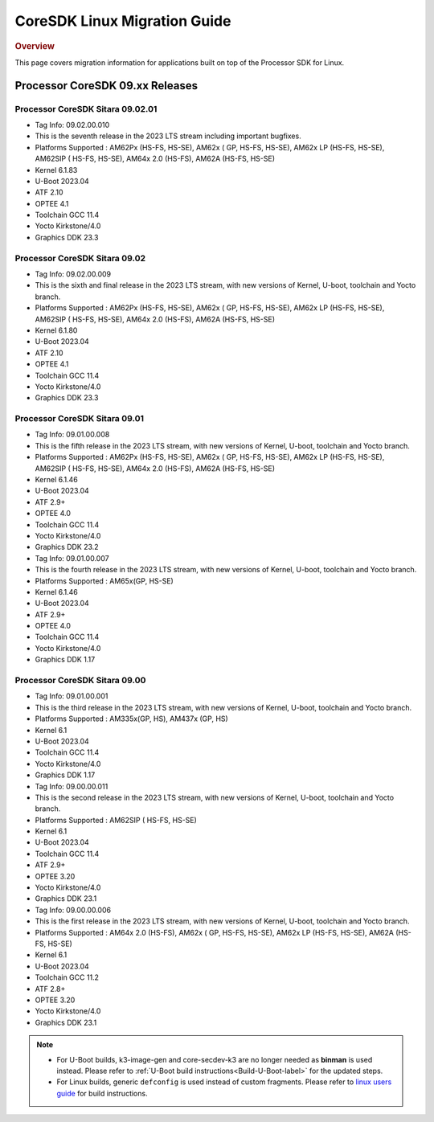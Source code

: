 .. http://processors.wiki.ti.com/index.php/Processor_SDK_Linux_Migration_Guide

************************************
CoreSDK Linux Migration Guide
************************************

.. rubric:: Overview

This page covers migration information for applications built on top
of the Processor SDK for Linux.

Processor CoreSDK 09.xx Releases
================================


Processor CoreSDK Sitara 09.02.01
---------------------------------

- Tag Info: 09.02.00.010
- This is the seventh release in the 2023 LTS stream including important bugfixes.
- Platforms Supported : AM62Px (HS-FS, HS-SE), AM62x ( GP, HS-FS, HS-SE), AM62x LP (HS-FS, HS-SE), AM62SIP ( HS-FS, HS-SE), AM64x 2.0 (HS-FS), AM62A (HS-FS, HS-SE)
- Kernel 6.1.83
- U-Boot 2023.04
- ATF 2.10
- OPTEE 4.1
- Toolchain GCC 11.4
- Yocto Kirkstone/4.0
- Graphics DDK 23.3

Processor CoreSDK Sitara 09.02
------------------------------

- Tag Info: 09.02.00.009
- This is the sixth and final release in the 2023 LTS stream, with new versions of Kernel, U-boot, toolchain and Yocto branch.
- Platforms Supported : AM62Px (HS-FS, HS-SE), AM62x ( GP, HS-FS, HS-SE), AM62x LP (HS-FS, HS-SE), AM62SIP ( HS-FS, HS-SE), AM64x 2.0 (HS-FS), AM62A (HS-FS, HS-SE)
- Kernel 6.1.80
- U-Boot 2023.04
- ATF 2.10
- OPTEE 4.1
- Toolchain GCC 11.4
- Yocto Kirkstone/4.0
- Graphics DDK 23.3


Processor CoreSDK Sitara 09.01
------------------------------

- Tag Info: 09.01.00.008
- This is the fifth release in the 2023 LTS stream, with new versions of Kernel, U-boot, toolchain and Yocto branch.
- Platforms Supported : AM62Px (HS-FS, HS-SE), AM62x ( GP, HS-FS, HS-SE), AM62x LP (HS-FS, HS-SE), AM62SIP ( HS-FS, HS-SE), AM64x 2.0 (HS-FS), AM62A (HS-FS, HS-SE)
- Kernel 6.1.46
- U-Boot 2023.04
- ATF 2.9+
- OPTEE 4.0
- Toolchain GCC 11.4
- Yocto Kirkstone/4.0
- Graphics DDK 23.2


- Tag Info: 09.01.00.007
- This is the fourth release in the 2023 LTS stream, with new versions of Kernel, U-boot, toolchain and Yocto branch.
- Platforms Supported : AM65x(GP, HS-SE)
- Kernel 6.1.46
- U-Boot 2023.04
- ATF 2.9+
- OPTEE 4.0
- Toolchain GCC 11.4
- Yocto Kirkstone/4.0
- Graphics DDK 1.17


Processor CoreSDK Sitara 09.00
------------------------------

- Tag Info: 09.01.00.001
- This is the third release in the 2023 LTS stream, with new versions of Kernel, U-boot, toolchain and Yocto branch.
- Platforms Supported : AM335x(GP, HS), AM437x (GP, HS)
- Kernel 6.1
- U-Boot 2023.04
- Toolchain GCC 11.4
- Yocto Kirkstone/4.0
- Graphics DDK 1.17

- Tag Info: 09.00.00.011
- This is the second release in the 2023 LTS stream, with new versions of Kernel, U-boot, toolchain and Yocto branch.
- Platforms Supported : AM62SIP ( HS-FS, HS-SE)
- Kernel 6.1
- U-Boot 2023.04
- Toolchain GCC 11.4
- ATF 2.9+
- OPTEE 3.20
- Yocto Kirkstone/4.0
- Graphics DDK 23.1


- Tag Info: 09.00.00.006
- This is the first release in the 2023 LTS stream, with new versions of Kernel, U-boot, toolchain and Yocto branch.
- Platforms Supported : AM64x 2.0 (HS-FS), AM62x ( GP, HS-FS, HS-SE), AM62x LP (HS-FS, HS-SE), AM62A (HS-FS, HS-SE)
- Kernel 6.1
- U-Boot 2023.04
- Toolchain GCC 11.2
- ATF 2.8+
- OPTEE 3.20
- Yocto Kirkstone/4.0
- Graphics DDK 23.1


.. note::

    - For U-Boot builds, k3-image-gen and core-secdev-k3 are no longer needed
      as **binman** is used instead. Please refer to :ref:`U-Boot build
      instructions<Build-U-Boot-label>` for the updated steps.

    - For Linux builds, generic ``defconfig`` is used instead of custom
      fragments. Please refer to `linux users guide
      <../../../linux/Foundational_Components_Kernel_Users_Guide.html#preparing-to-build>`__
      for build instructions.

